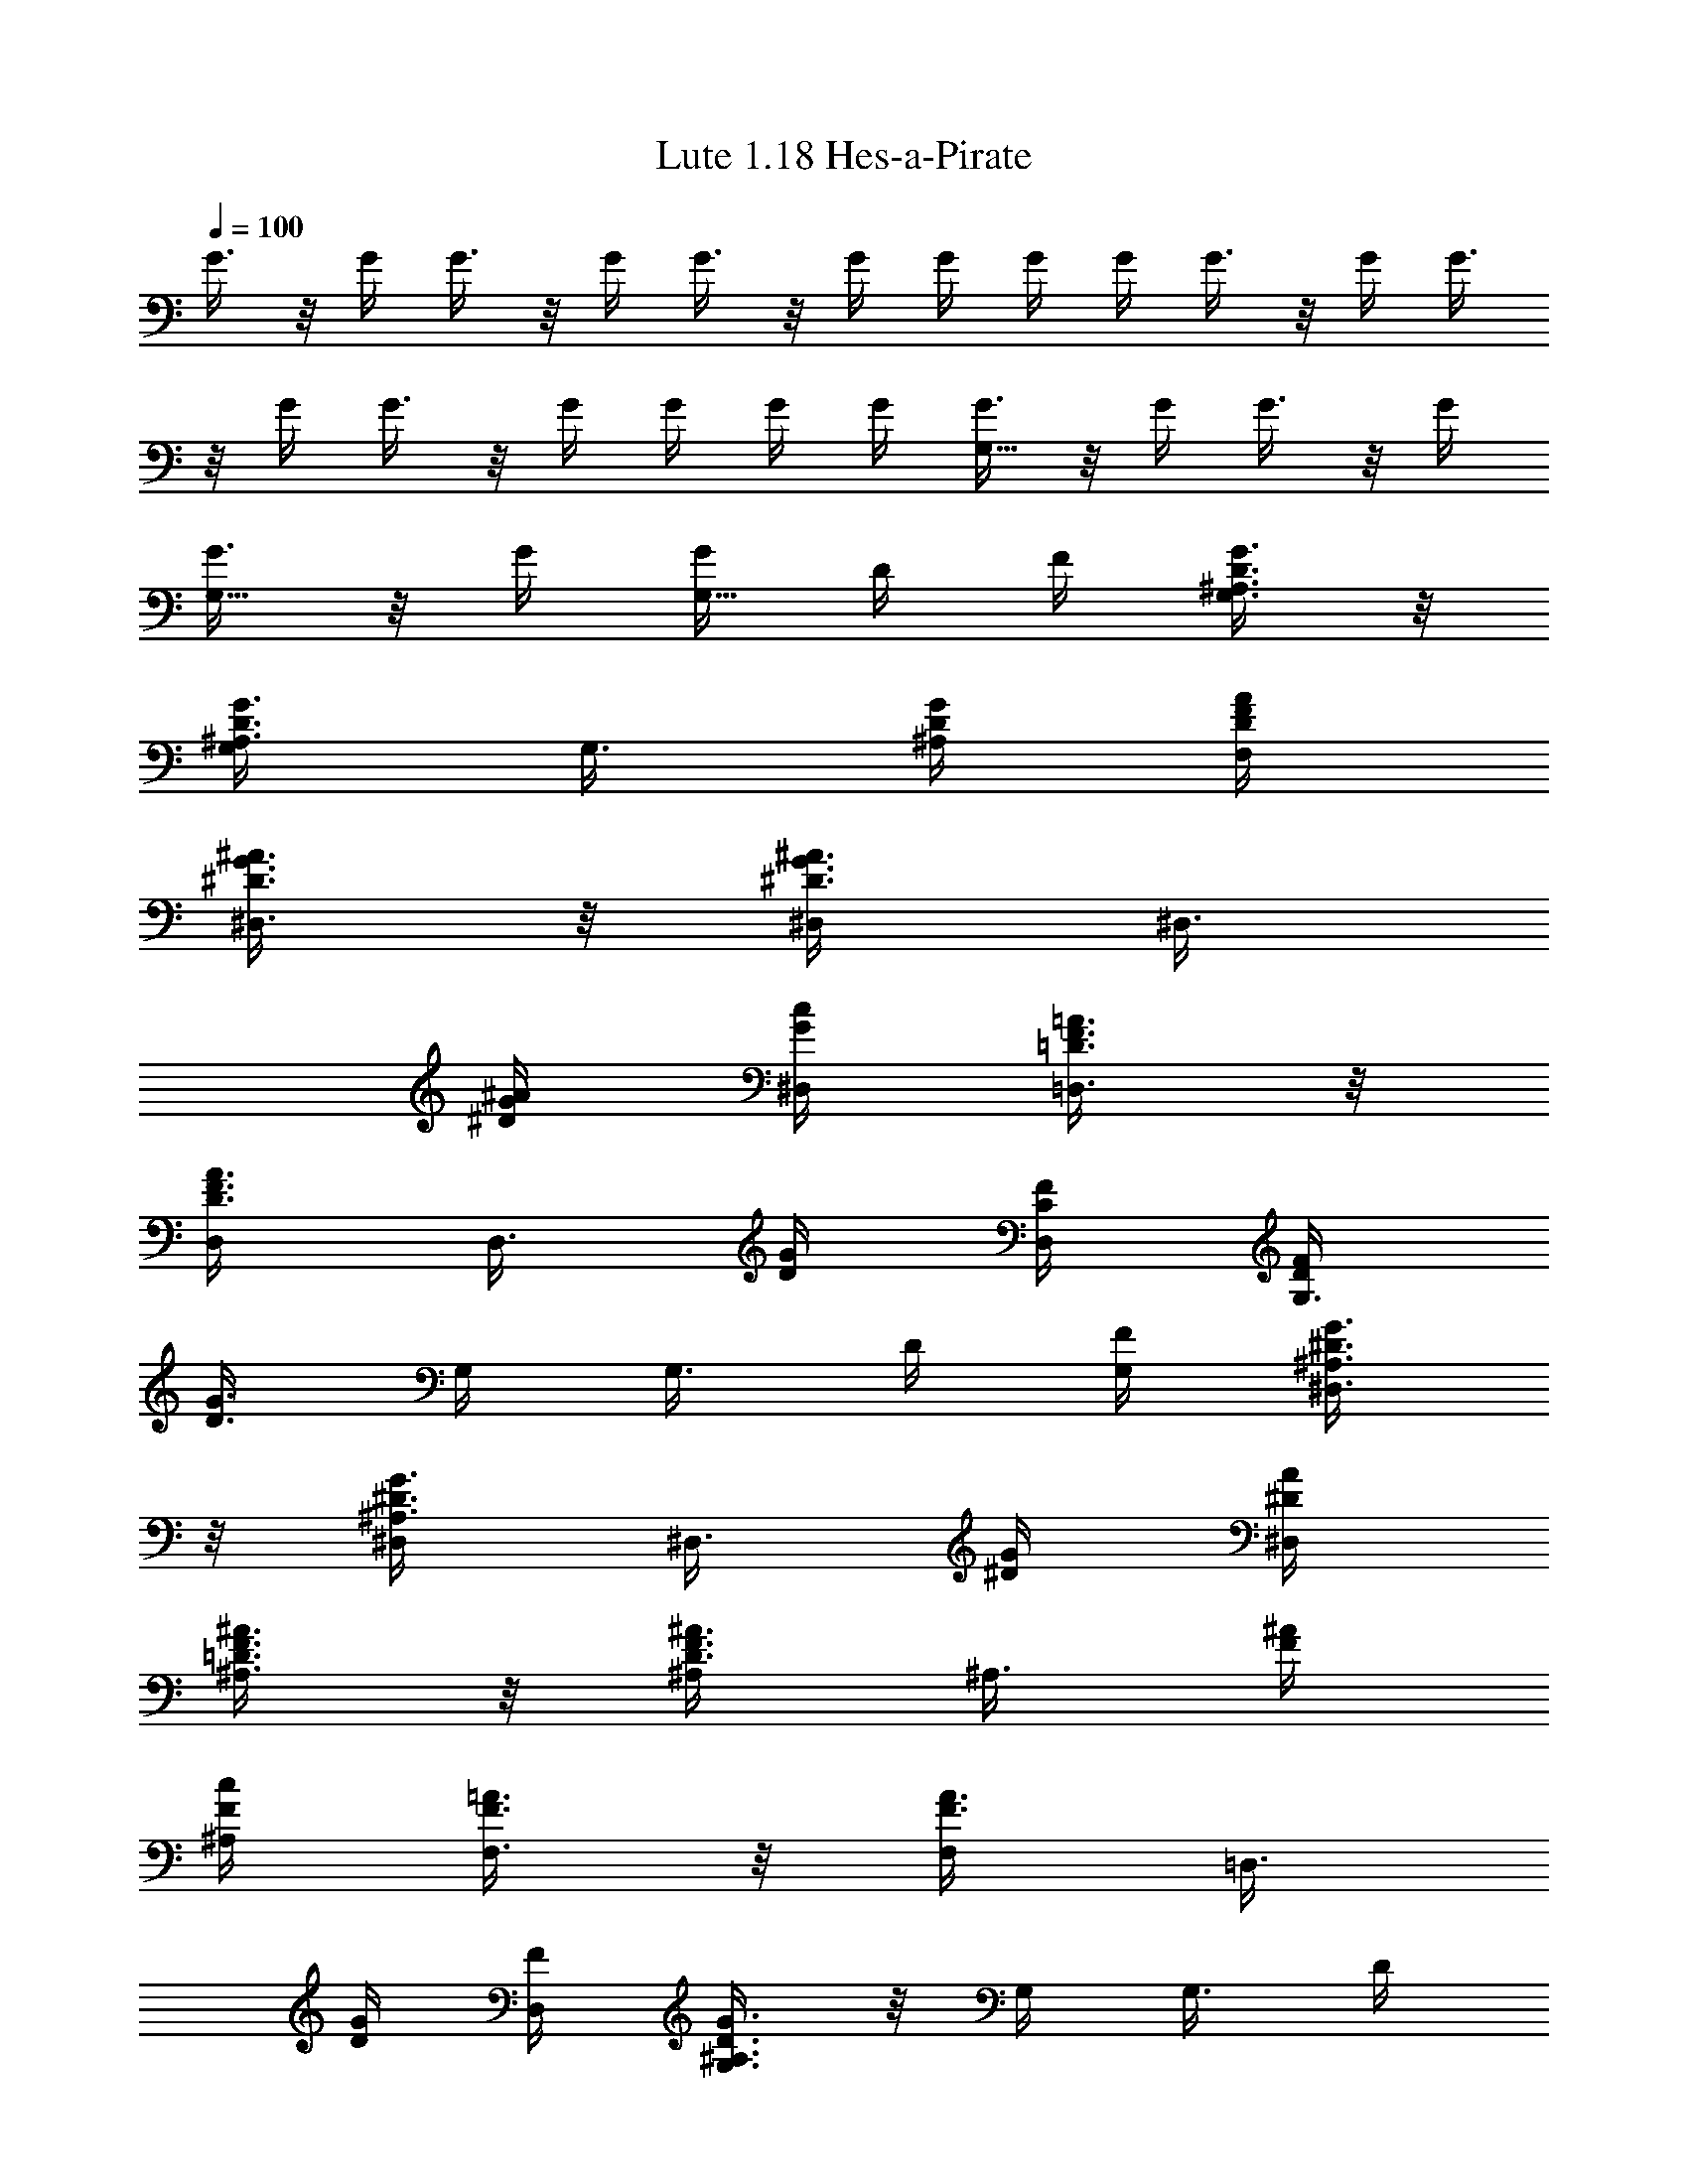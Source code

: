 X:1
T:Lute 1.18 Hes-a-Pirate
Z:Transcribed by LotRO MIDI Player:http://lotro.acasylum.com/midi
%  Original file:23168_Hes-a-Pirate.mid
%  Transpose:-7
L:1/4
Q:100
K:C
G3/8 z/8 G/4 G3/8 z/8 G/4 G3/8 z/8 G/4 G/4 G/4 G/4 G3/8 z/8 G/4 G3/8
z/8 G/4 G3/8 z/8 G/4 G/4 G/4 G/4 [G3/8G,11/8] z/8 G/4 G3/8 z/8 G/4
[G3/8G,5/8] z/8 G/4 [G/4G,5/8] D/4 F/4 [^A,3/8D3/8G3/8G,3/8] z/8
[^A,3/8D3/8G3/8G,/4] [G,3/8z/4] [^A,/4D/4G/4] [D/4F/4A/4F,/4]
[^D3/8G3/8^A3/8^D,3/8] z/8 [^D3/8G3/8^A3/8^D,/4] [^D,3/8z/4]
[^D/4G/4^A/4] [G/4c/4^D,/4] [=D3/8F3/8=A3/8=D,3/8] z/8
[D3/8F3/8A3/8D,/4] [D,3/8z/4] [D/4G/4] [C/4F/4D,/4] [D/4F/4G,3/8]
[D3/8G3/8z/4] G,/4 [G,3/8z/4] D/4 [F/4G,/4] [^A,3/8^D3/8G3/8^D,3/8]
z/8 [^A,3/8^D3/8G3/8^D,/4] [^D,3/8z/4] [^D/4G/4] [^D/4A/4^D,/4]
[=D3/8F3/8^A3/8^A,3/8] z/8 [D3/8F3/8^A3/8^A,/4] [^A,3/8z/4] [F/4^A/4]
[F/4c/4^A,/4] [F3/8=A3/8F,3/8] z/8 [F3/8A3/8F,/4] [=D,3/8z/4]
[D/4G/4] [F/4D,/4] [^A,3/8D3/8G3/8G,3/8] z/8 G,/4 [G,3/8z/4] D/4
[F/4G,/4] [^A,3/8D3/8G3/8G,3/8] z/8 [^A,3/8D3/8G3/8G,/4] [G,3/8z/4]
[D/4G/4] [D/4^A/4G,/4] [^D3/8G3/8c3/8^D,3/8] z/8 [^D3/8G3/8c3/8^D,/4]
[^D,3/8z/4] [G/4c/4] [G/4d/4^D,/4] [G3/8c3/8^d3/8C,3/8] z/8
[G3/8c3/8^d3/8C,/4] [C,3/8z/4] [^A/4=d/4] [=A/4c/4C,/4]
[^A/4d/4G,3/8] [G3/8z/4] G,/4 [G,3/8z/4] G/4 [=A/4G,/4]
[^D3/8G3/8^A3/8^D,3/8] z/8 [^D3/8G3/8^A3/8^D,/4] [^D,3/8z/4]
[^D3/8G3/8c3/8z/4] ^D,/4 [^A/4d/4G,3/8] [G3/8z/4] G,/4 [G,3/8z/4] G/4
[^A/4G,/4] [=D3/8^F3/8=A3/8=D,3/8] z/8 [D3/8^F3/8A3/8D,/4] [D,3/8z/4]
[G/4^A/4] [E/4G/4D,/4] [D/4^F/4=A/4D,3/8] z/4 D,/4 [D,3/8z/4] d/4
[f/4D,/4] [^A3/8d3/8g3/8G,3/8] z/8 [^A3/8d3/8g3/8G,/4] [G,3/8z/4]
[^A/4d/4g/4] [d/4f/4a/4F,/4] [^d3/8g3/8^a3/8^D,3/8] z/8
[^d3/8g3/8^a3/8^D,/4] [^D,3/8z/4] [^d/4g/4^a/4] [g/4c'/4^D,/4]
[=d3/8f3/8=a3/8=D,3/8] z/8 [d3/8f3/8a3/8D,/4] [D,3/8z/4] [d/4g/4]
[c/4f/4D,/4] [d/4f/4G,3/8] [d3/8g3/8z/4] G,/4 [G,3/8z/4] d/4
[f/4G,/4] [^A3/8^d3/8g3/8^D,3/8] z/8 [^A3/8^d3/8g3/8^D,/4]
[^D,3/8z/4] [^d/4g/4] [^d/4a/4^D,/4] [=d3/8f3/8^a3/8^A,3/8] z/8
[d3/8f3/8^a3/8^A,/4] [^A,3/8z/4] [f/4^a/4] [f/4c'/4^A,/4]
[f3/8=a3/8F,3/8] z/8 [f3/8a3/8F,/4] [=D,3/8z/4] [d/4g/4] [f/4D,/4]
[^A3/8d3/8g3/8G,3/8] z/8 G,/4 [G,3/8z/4] d/4 [f/4G,/4]
[^A3/8d3/8g3/8G,3/8] z/8 [^A3/8d3/8g3/8G,/4] [G,3/8z/4] [d/4g/4]
[d/4^a/4G,/4] [^d3/8g3/8c'3/8^D,3/8] z/8 [^d3/8g3/8c'3/8^D,/4]
[^D,3/8z/4] [g/4c'/4] [g/4=d/4^D,/4] [g3/8c'3/8^d3/8C,3/8] z/8
[g3/8c'3/8^d3/8C,/4] [C,3/8z/4] [^a/4=d/4] [=a/4c'/4C,/4]
[^a/4d/4G,3/8] [g3/8z/4] G,/4 [G,3/8z/4] g/4 [=a/4G,/4]
[^d3/8g3/8^a3/8^D,3/8] z/8 [^d3/8g3/8^a3/8^D,/4] [^D,3/8z/4]
[^d3/8g3/8c'3/8z/4] ^D,/4 [^a/4=d/4G,3/8] [g3/8z/4] G,/4 [G,3/8z/4]
g/4 [^a/4G,/4] [d3/8^f3/8=a3/8=D,3/8] z/8 [d3/8^f3/8a3/8D,/4]
[D,3/8z/4] g/4 [^f/4D,/4] [d3/8g3/8G,3/8] z/8 [d3/8g3/8G,3/8] z/8
[d3/8=f3/8a3/8F,3/8] z/8 [f3/8g3/8^a3/8F,3/8] z/8 [^a/4F,3/8] ^a/4
[^d3/8g3/8c'3/8^D,3/8] z/8 [g/4=d/4=D,3/8] ^a/4 D,/4 [D,3/8z/4]
[d/4^a/4] [d/4g/4D,/4] [d/4D,3/8] z/4 D,/4 D,3/8 z/8 D,/4
[g/4c'/4^d/4C,3/8] z/4 C,/4 [C,3/8z/4] [^d/4c'/4] [^d/4g/4C,/4]
[^d/4C,3/8] z/4 C,/4 C,3/8 z/8 C,/4 [^F/4=A/4D,3/8] [^F3/8A3/8z/4]
D,/4 [C5/8G5/8D,3/8] z/8 D,/4 [D5/8^F5/8^A5/8D,3/8] z/8 D,/4
[D,3/8z/4] ^A/4 [c/4D,/4] [G3/8^A3/8=d3/8G,3/8] z/8
[G3/8^A3/8d3/8G,/4] [G,3/8z/4] [G3/8^A3/8d3/8z/4] G,/4
[G/4^A/4^d/4G,3/8] [G/4^A/4=d/4] G,/4 G,/4 G,/4 G,/4
[=F3/8=A3/8c3/8F,3/8] z/8 [F3/8A3/8c3/8F,/4] [F,3/8z/4]
[F3/8A3/8c3/8z/4] F,/4 [F/4A/4c/4^A,3/8] [F/4^A/4d/4] ^A,/4 ^A,/4
^A,/4 ^A,/4 [G3/8^A3/8d3/8G,3/8] z/8 [G3/8^A3/8d3/8G,/4] [G,3/8z/4]
[G3/8^A3/8d3/8z/4] G,/4 [G/4^A/4^d/4G,3/8] [G/4^A/4=d/4] G,/4 G,/4
G,/4 G,/4 [^F3/8=A3/8c3/8D,3/8] z/8 [^F3/8^A3/8D,/4] [D,3/8z/4]
[D3/8=A3/8z/4] D,/4 [^A,3/8D3/8G3/8G,3/8] z/8 G,/4 [G,3/8z/4] G/4
[A/4G,/4] [D7/8G7/8^A7/8G,3/8] z/8 G,/4 [G,3/8z/4] c/4 [d/4G,/4]
[=F3/8c3/8F,3/8] z/8 [F3/8^A3/8F,/4] F,/4 [F3/8=A3/8F,/4] F,/4
[D3/8F3/8^A3/8^A,3/8] z/8 [D3/8F3/8c3/8^A,/4] ^A,/4
[D3/8F3/8d3/8^A,/4] ^A,/4 [F3/8=A3/8c3/8F,3/8] z/8 F,/4 F,/4
[^A/4F,/4] [c/4F,/4] [F3/8^A3/8d3/8^A,3/8] z/8 ^A,/4 ^A,/4 [c/4^A,/4]
[^A/4^A,/4] [^F3/8=A3/8D,3/8] z/8 [^F3/8^A3/8D,/4] D,/4
[^F3/8=A3/8D,/4] D,/4 [^A,3/8D3/8G3/8G,3/8] z/8 G,/4 [G,3/8z/4] A/4
[=F/4G,/4] [^A,/4D/4G/4G,3/8] z/4 G,/4 G,/4 [g/4G,/4] [=a/4G,/4]
[d3/8g3/8^a3/8G,3/8] z/8 G,/4 G,/4 [=a/4G,/4] [^a/4G,/4]
[f3/8c'3/8F,3/8] z/8 [f3/8^a3/8F,/4] F,/4 [f3/8c'3/8F,/4] F,/4
[^a3/8d3/8^A,3/8] z/8 [f3/8c'3/8^A,/4] ^A,/4 [f3/8^a3/8^A,/4] ^A,/4
[^A3/8^d3/8g3/8^D,3/8] z/8 ^D,/4 ^D,/4 [g/4^D,/4] [=a/4^D,/4]
[=d3/8g3/8^a3/8G,3/8] z/8 [d3/8g3/8c'3/8G,/4] G,/4 [g3/8d3/8G,/4]
G,/4 [^d3/8g3/8C,3/8] z/8 [^d3/8g3/8C,/4] C,/4 [^d3/8c'3/8C,/4] C,/4
[=d3/8^a3/8=D,3/8] z/8 D,/4 D,/4 [c'/4D,/4] [=a/4D,/4]
[d3/8g3/8D,3/8] z/8 D,/4 D,/4 [a/4D,/4] [^f/4D,/4]
[g3/8^a3/8d3/8G,3/8] z/8 G,/4 G,/4 G,/4 G,/4 [g3/8c'3/8^d3/8C,3/8]
z/8 C,/4 C,/4 C,/4 C,/4 [=f3/8^a3/8=d3/8^A,3/8] z/8
[f3/8^a3/8d3/8^A,/4] [^A,3/8z/4] [f3/8^a3/8d3/8z/4] ^A,/4
[f/4=a/4d/4F,3/8] c'/4 F,/4 F,/4 F,/4 F,/4 [^d3/8g3/8c'3/8C,3/8] z/8
C,/4 C,/4 C,/4 C,/4 [=d3/8g3/8^a3/8D,3/8] z/8 D,/4 D,/4 D,/4 D,/4
[d3/8^a3/8D,3/8] z/8 [d3/8c'3/8D,/4] D,/4 [d3/8=a3/8D,/4] D,/4
[^A5/8d5/8g5/8G,3/8] z/8 G,/4 [g/4G,/4] [a/4G,/4] [^a/4G,/4]
[g5/8^a5/8d5/8G,3/8] z/8 G,/4 [g/4G,/4] [=a/4G,/4] [^a/4G,/4]
[g5/8^a5/8^d5/8^D,3/8] z/8 ^D,/4 [g/4^D,/4] [=a/4^D,/4] [^a/4^D,/4]
[f3/8^a3/8=d3/8^A,3/8] z/8 [f3/8^a3/8d3/8^A,/4] ^A,/4
[^a3/8f3/8^A,/4] ^A,/4 [f/4=a/4d/4F,3/8] c'/4 F,/4 F,/4 F,/4 F,/4
[^d3/8g3/8c'3/8C,3/8] z/8 C,/4 C,/4 C,/4 C,/4 [=d3/8g3/8^a3/8=D,3/8]
z/8 D,/4 D,/4 D,/4 D,/4 [d3/8^a3/8D,3/8] z/8 [d3/8c'3/8D,/4] D,/4
[d3/8=a3/8D,/4] D,/4 [^A5/8d5/8g5/8G,5/8] z/8 G,/4 G,/4 G,/4
[G15/8G,15/8] 
